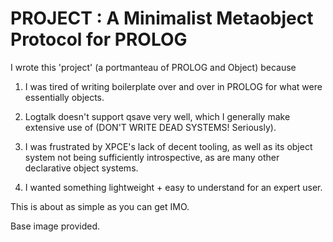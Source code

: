 
* PROJECT : A Minimalist Metaobject Protocol for PROLOG

I wrote this 'project' (a portmanteau of PROLOG and Object) because

1. I was tired of writing boilerplate over and over in PROLOG for what were essentially objects.

2. Logtalk doesn't support qsave very well, which I generally make extensive use of (DON'T WRITE DEAD SYSTEMS! Seriously).

3. I was frustrated by XPCE's lack of decent tooling, as well as its object system not being sufficiently introspective, as are many other declarative object systems.

4. I wanted something lightweight + easy to understand for an expert user.


This is about as simple as you can get IMO.

Base image provided.
